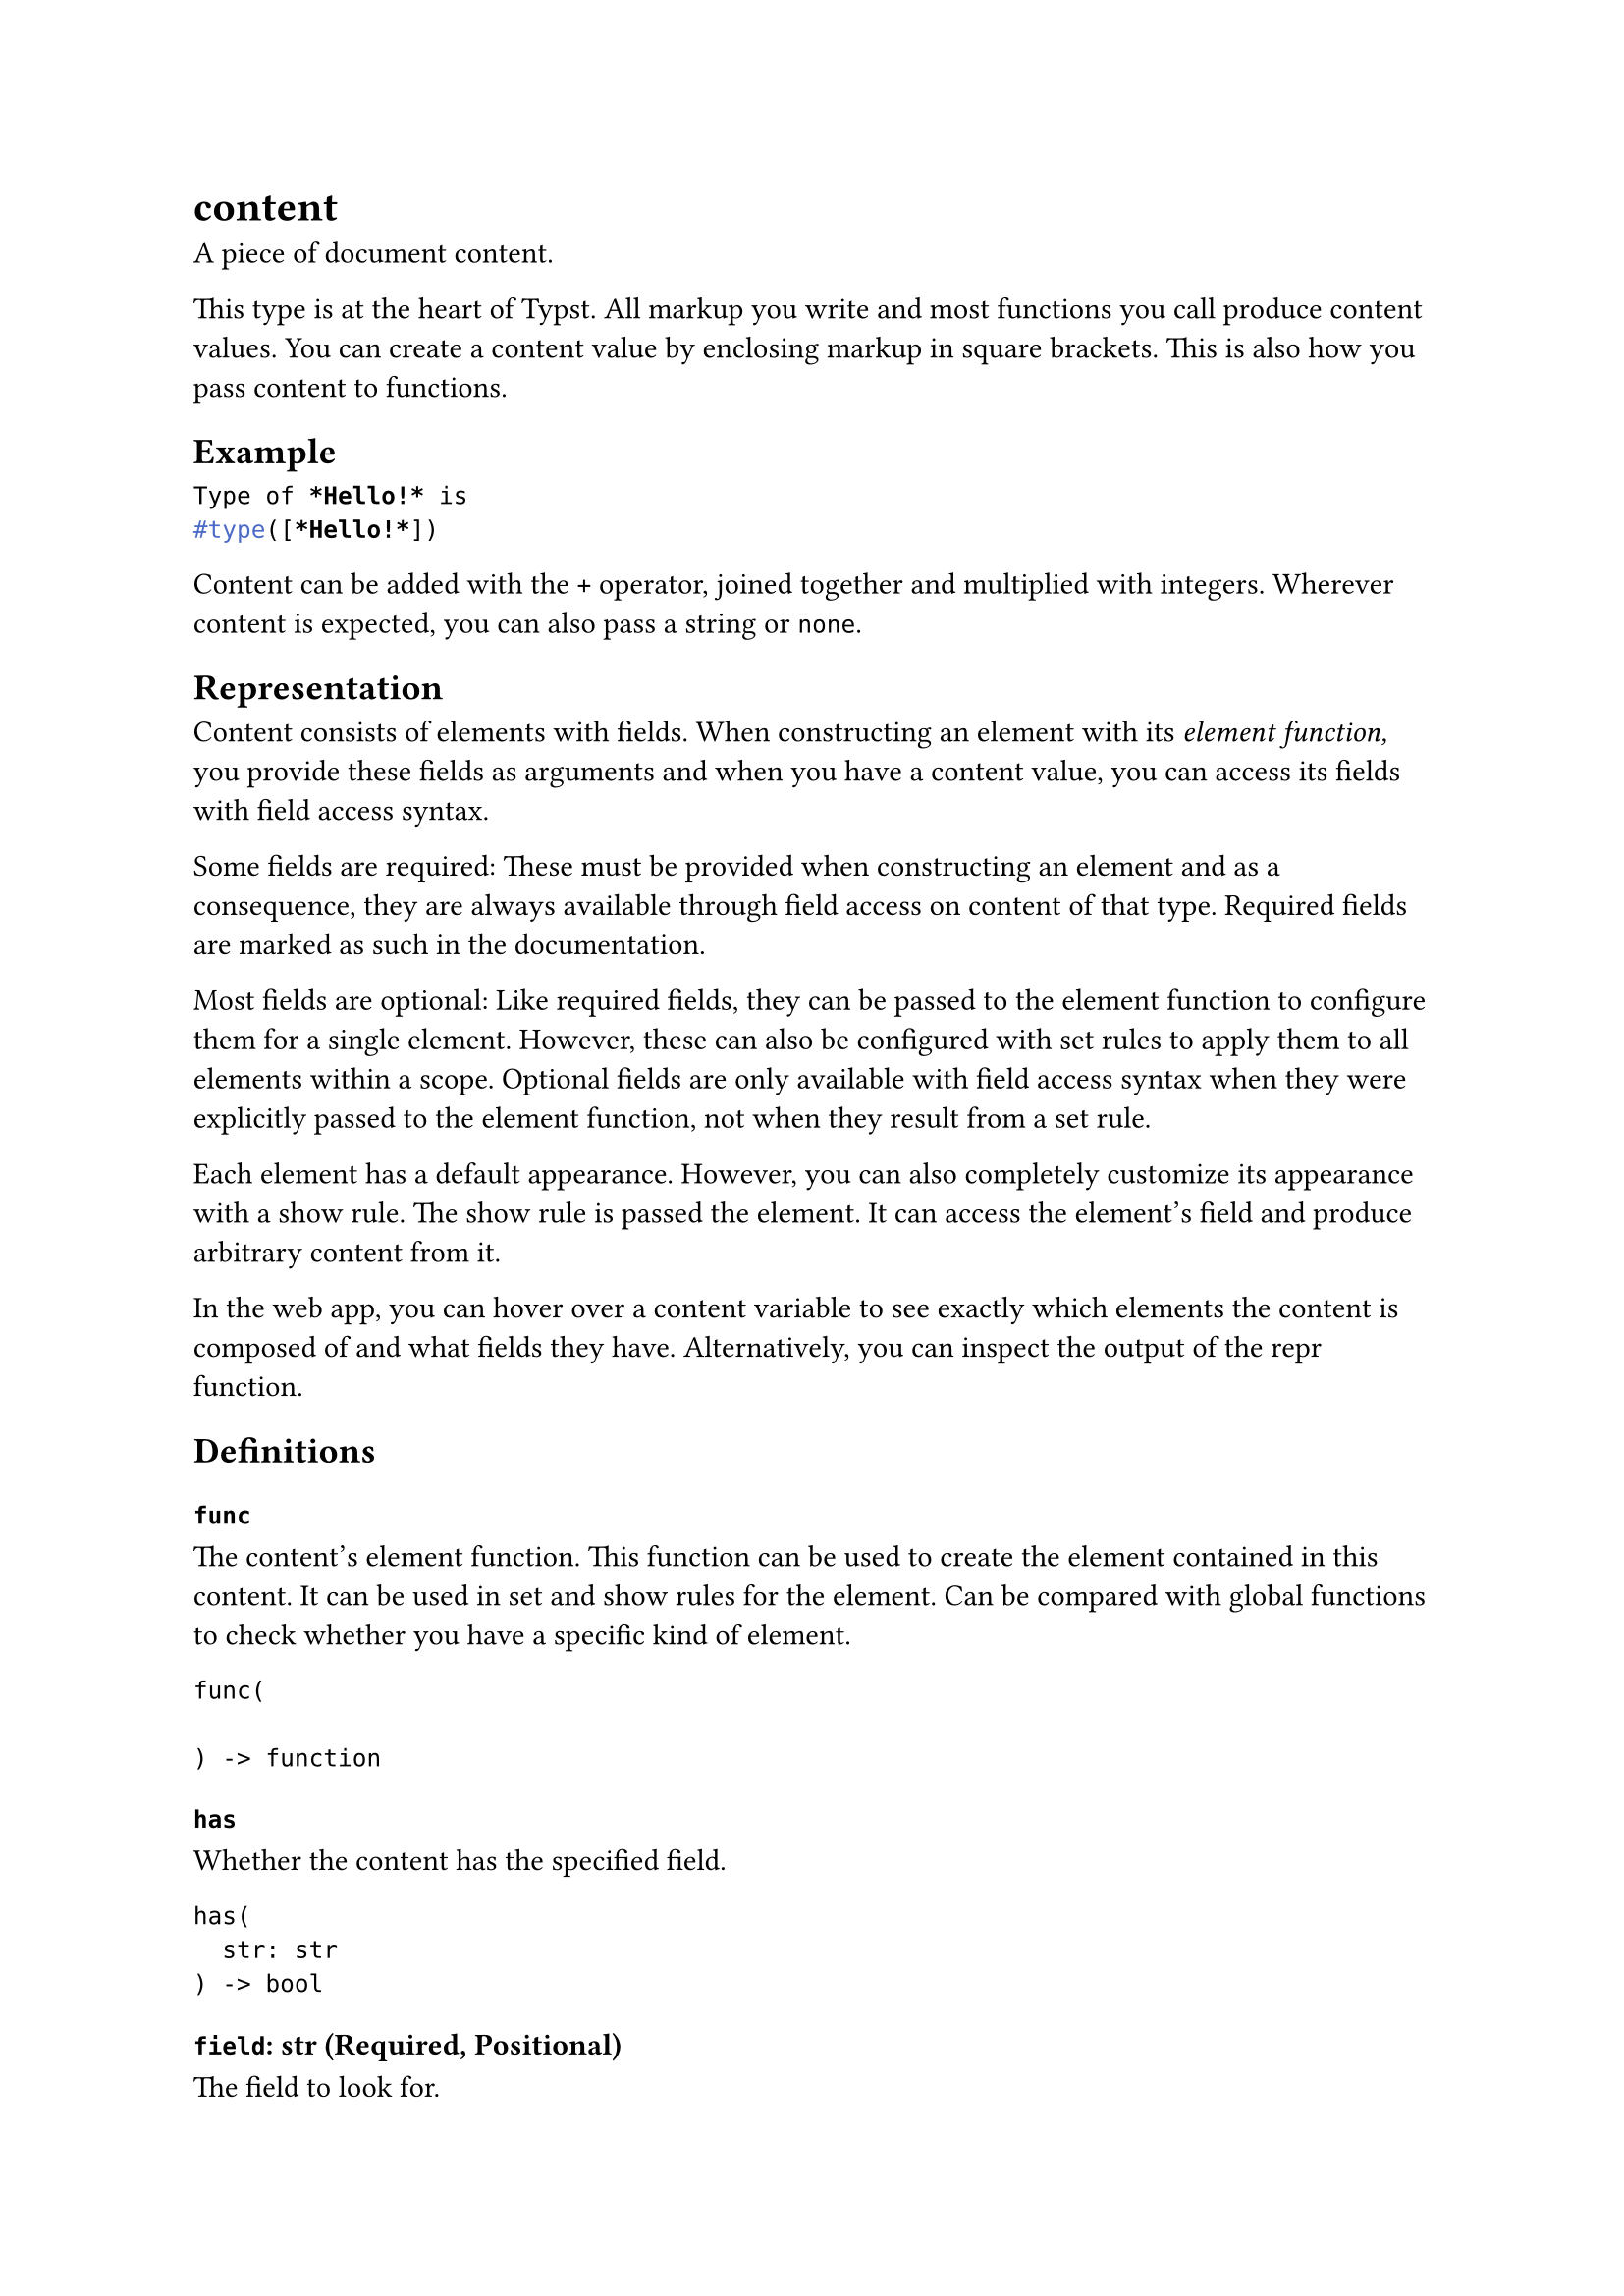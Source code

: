 = content

A piece of document content.

This type is at the heart of Typst. All markup you write and most #link("/docs/reference/foundations/function/")[functions] you call produce content values. You can create a content value by enclosing markup in square brackets. This is also how you pass content to functions.

== Example

```typst
Type of *Hello!* is
#type([*Hello!*])
```

Content can be added with the `+` operator, #link("/docs/reference/scripting/#blocks")[joined together] and multiplied with integers. Wherever content is expected, you can also pass a #link("/docs/reference/foundations/str/")[string] or `none`.

== Representation

Content consists of elements with fields. When constructing an element with its _element function,_ you provide these fields as arguments and when you have a content value, you can access its fields with #link("/docs/reference/scripting/#field-access")[field access syntax].

Some fields are required: These must be provided when constructing an element and as a consequence, they are always available through field access on content of that type. Required fields are marked as such in the documentation.

Most fields are optional: Like required fields, they can be passed to the element function to configure them for a single element. However, these can also be configured with #link("/docs/reference/styling/#set-rules")[set rules] to apply them to all elements within a scope. Optional fields are only available with field access syntax when they were explicitly passed to the element function, not when they result from a set rule.

Each element has a default appearance. However, you can also completely customize its appearance with a #link("/docs/reference/styling/#show-rules")[show rule]. The show rule is passed the element. It can access the element's field and produce arbitrary content from it.

In the web app, you can hover over a content variable to see exactly which elements the content is composed of and what fields they have. Alternatively, you can inspect the output of the #link("/docs/reference/foundations/repr/")[repr] function.

== Definitions

=== `func`

The content's element function. This function can be used to create the element contained in this content. It can be used in set and show rules for the element. Can be compared with global functions to check whether you have a specific kind of element.

```
func(
  
) -> function
```

=== `has`

Whether the content has the specified field.

```
has(
  str: str
) -> bool
```

==== `field`: str (Required, Positional)

The field to look for.

=== `at`

Access the specified field on the content. Returns the default value if the field does not exist or fails with an error if no default value was specified.

```
at(
  str: str,
  default: any
) -> str
```

==== `field`: str (Required, Positional)

The field to access.

==== `default`: any

A default value to return if the field does not exist.

=== `fields`

Returns the fields of this content.

```
fields(
  
) -> dictionary
```

```typst
#rect(
  width: 10cm,
  height: 10cm,
).fields()
```

=== `location`

The location of the content. This is only available on content returned by #link("/docs/reference/introspection/query/")[query] or provided by a #link("/docs/reference/styling/#show-rules")[show rule], for other content it will be `none`. The resulting location can be used with #link("/docs/reference/introspection/counter/")[counters], #link("/docs/reference/introspection/state/")[state] and #link("/docs/reference/introspection/query/")[queries].

```
location(
  
) -> location
```
